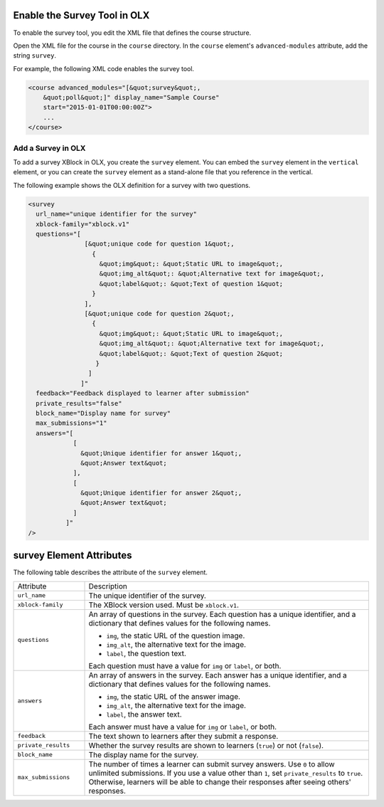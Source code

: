 .. :diataxis-type: reference
.. _Enable Survey OLX:

======================================
Enable the Survey Tool in OLX
======================================

To enable the survey tool, you edit the XML file that defines the course
structure.

Open the XML file for the course in the ``course`` directory. In the ``course``
element's ``advanced-modules`` attribute, add the string ``survey``.

For example, the following XML code enables the survey tool.

.. code-block:: xml

  <course advanced_modules="[&quot;survey&quot;,
      &quot;poll&quot;]" display_name="Sample Course"
      start="2015-01-01T00:00:00Z">
      ...
  </course>

***************************
Add a Survey in OLX
***************************

To add a survey XBlock in OLX, you create the ``survey`` element. You can embed
the ``survey`` element in the ``vertical`` element, or you can create the
``survey`` element as a stand-alone file that you reference in the vertical.

The following example shows the OLX definition for a survey with two questions.

.. code-block:: xml

  <survey
    url_name="unique identifier for the survey"
    xblock-family="xblock.v1"
    questions="[
                 [&quot;unique code for question 1&quot;,
                   {
                     &quot;img&quot;: &quot;Static URL to image&quot;,
                     &quot;img_alt&quot;: &quot;Alternative text for image&quot;,
                     &quot;label&quot;: &quot;Text of question 1&quot;
                   }
                 ],
                 [&quot;unique code for question 2&quot;,
                   {
                     &quot;img&quot;: &quot;Static URL to image&quot;,
                     &quot;img_alt&quot;: &quot;Alternative text for image&quot;,
                     &quot;label&quot;: &quot;Text of question 2&quot;
                    }
                  ]
                ]"
    feedback="Feedback displayed to learner after submission"
    private_results="false"
    block_name="Display name for survey"
    max_submissions="1"
    answers="[
              [
                &quot;Unique identifier for answer 1&quot;,
                &quot;Answer text&quot;
              ],
              [
                &quot;Unique identifier for answer 2&quot;,
                &quot;Answer text&quot;
              ]
            ]"
  />

==========================
survey Element Attributes
==========================

The following table describes the attribute of the ``survey`` element.

.. list-table::
     :widths: 20 80

     * - Attribute
       - Description
     * - ``url_name``
       - The unique identifier of the survey.
     * - ``xblock-family``
       - The XBlock version used. Must be ``xblock.v1``.
     * - ``questions``
       - An array of questions in the survey. Each question has a unique
         identifier, and a dictionary that defines values for the following
         names.

         * ``img``, the static URL of the question image.
         * ``img_alt``, the alternative text for the image.
         * ``label``, the question text.

         Each question must have a value for ``img`` or ``label``, or both.
     * - ``answers``
       - An array of answers in the survey. Each answer has a unique
         identifier, and a dictionary that defines values for the following
         names.

         * ``img``, the static URL of the answer image.
         * ``img_alt``, the alternative text for the image.
         * ``label``, the answer text.

         Each answer must have a value for ``img`` or ``label``, or both.
     * - ``feedback``
       - The text shown to learners after they submit a response.
     * - ``private_results``
       - Whether the survey results are shown to learners (``true``) or not
         (``false``).
     * - ``block_name``
       - The display name for the survey.
     * - ``max_submissions``
       - The number of times a learner can submit survey answers.  Use ``0`` to
         allow unlimited submissions. If you use a value other than ``1``, set
         ``private_results`` to ``true``. Otherwise, learners will be able to
         change their responses after seeing others' responses.

.. seealso::
 :class: dropdown

 :ref:`Survey Tool` (how to)